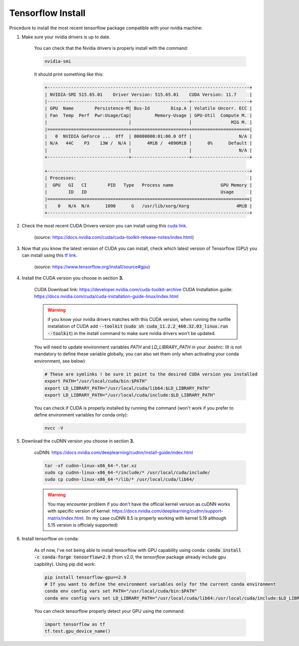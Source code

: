 Tensorflow Install
==================


Procedure to install the most recent tensorflow package compatible with your nvidia machine:

#. Make sure your nvidia drivers is up to date.

    You can check that the Nvidia drivers is properly install with the command:

    .. code-block:: bash

        nvidia-smi

    It should print something like this:

    .. code-block:: bash

        +-----------------------------------------------------------------------------+
        | NVIDIA-SMI 515.65.01    Driver Version: 515.65.01    CUDA Version: 11.7     |
        |-------------------------------+----------------------+----------------------+
        | GPU  Name        Persistence-M| Bus-Id        Disp.A | Volatile Uncorr. ECC |
        | Fan  Temp  Perf  Pwr:Usage/Cap|         Memory-Usage | GPU-Util  Compute M. |
        |                               |                      |               MIG M. |
        |===============================+======================+======================|
        |   0  NVIDIA GeForce ...  Off  | 00000000:01:00.0 Off |                  N/A |
        | N/A   44C    P3    13W /  N/A |      4MiB /  4096MiB |      0%      Default |
        |                               |                      |                  N/A |
        +-------------------------------+----------------------+----------------------+
                                                                                    
        +-----------------------------------------------------------------------------+
        | Processes:                                                                  |
        |  GPU   GI   CI        PID   Type   Process name                  GPU Memory |
        |        ID   ID                                                   Usage      |
        |=============================================================================|
        |    0   N/A  N/A      1090      G   /usr/lib/xorg/Xorg                  4MiB |
        +-----------------------------------------------------------------------------+


#. Check the most recent CUDA Drivers version you can install using this `cuda link <https://docs.nvidia.com/cuda/cuda-toolkit-release-notes/index.html>`_.

    .. image:: /assets/machine_learning/install_tf/CUDA_drivers.png
        :width: 500pt

    (*source:* https://docs.nvidia.com/cuda/cuda-toolkit-release-notes/index.html)


#. Now that you know the latest version of CUDA you can install, check which latest version of Tensorflow (GPU) you can install using this `tf link <https://www.tensorflow.org/install/source#gpu>`_.

    .. image:: /assets/machine_learning/install_tf/TF_versions.png
        :width: 500pt

    (*source:* https://www.tensorflow.org/install/source#gpu)


#. Install the CUDA version you choose in section **3.**

    CUDA Download link: https://developer.nvidia.com/cuda-toolkit-archive
    CUDA Installation guide: https://docs.nvidia.com/cuda/cuda-installation-guide-linux/index.html

    .. warning::
        if you know your nvidia drivers matches with this CUDA version, when running the runfile installation of CUDA add :code:`--toolkit` (:code:`sudo sh cuda_11.2.2_460.32.03_linux.run --toolkit`) in the install command to make sure nvidia drivers won't be updated.

    You will need to update environment variables `PATH` and `LD_LIBRARY_PATH` in your `.bashrc`:
    (It is not mandatory to define these variable globally, you can also set them only when activating your conda environment, see below)

    .. code-block:: bash

        # These are symlinks ! be sure it point to the desired CUDA version you installed
        export PATH="/usr/local/cuda/bin:$PATH"
        export LD_LIBRARY_PATH="/usr/local/cuda/lib64:$LD_LIBRARY_PATH"
        export LD_LIBRARY_PATH="/usr/local/cuda/include:$LD_LIBRARY_PATH"
    

    You can check if CUDA is properly installed by running the command (won't work if you prefer to define environment variables for conda only): 

    .. code-block:: bash

        nvcc -V


#. Download the cuDNN version you choose in section **3.**

    cuDNN: https://docs.nvidia.com/deeplearning/cudnn/install-guide/index.html

    .. code-block:: bash

        tar -xf cudnn-linux-x86_64-*.tar.xz
        sudo cp cudnn-linux-x86_64-*/include/* /usr/local/cuda/include/
        sudo cp cudnn-linux-x86_64-*/lib/* /usr/local/cuda/lib64/

    .. warning::
        You may encounter problem if you don't have the official kernel version as cuDNN works with specific version of kernel: https://docs.nvidia.com/deeplearning/cudnn/support-matrix/index.html. (In my case cuDNN 8.5 is properly working with kernel 5.19 although 5.15 version is officialy supported)


#. Install tensorflow on conda:

    As of now, I've not being able to install tensorflow with GPU capability using conda: :code:`conda install -c conda-forge tensorflow=2.9` (from v2.0, the `tensorflow` package already include gpu capbility).
    Using pip did work:


    .. code-block:: bash
    
        pip install tensorflow-gpu==2.9
        # If you want to define the environment variables only for the current conda environment
        conda env config vars set PATH="/usr/local/cuda/bin:$PATH"
        conda env config vars set LD_LIBRARY_PATH="/usr/local/cuda/lib64:/usr/local/cuda/include:$LD_LIBRARY_PATH"

    You can check tensorflow properly detect your GPU using the command:

    .. code-block:: python

        import tensorflow as tf
        tf.test.gpu_device_name()
